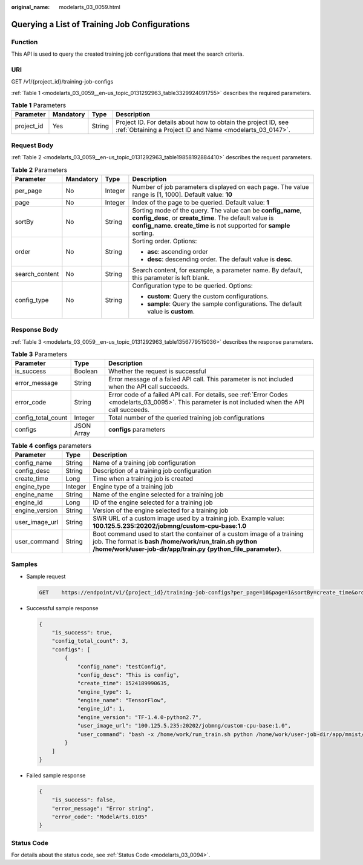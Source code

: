 :original_name: modelarts_03_0059.html

.. _modelarts_03_0059:

Querying a List of Training Job Configurations
==============================================

Function
--------

This API is used to query the created training job configurations that meet the search criteria.

URI
---

GET /v1/{project_id}/training-job-configs

:ref:`Table 1 <modelarts_03_0059__en-us_topic_0131292963_table3329924091755>` describes the required parameters.

.. _modelarts_03_0059__en-us_topic_0131292963_table3329924091755:

.. table:: **Table 1** Parameters

   +------------+-----------+--------+-----------------------------------------------------------------------------------------------------------------------------+
   | Parameter  | Mandatory | Type   | Description                                                                                                                 |
   +============+===========+========+=============================================================================================================================+
   | project_id | Yes       | String | Project ID. For details about how to obtain the project ID, see :ref:`Obtaining a Project ID and Name <modelarts_03_0147>`. |
   +------------+-----------+--------+-----------------------------------------------------------------------------------------------------------------------------+

Request Body
------------

:ref:`Table 2 <modelarts_03_0059__en-us_topic_0131292963_table19858192884410>` describes the request parameters.

.. _modelarts_03_0059__en-us_topic_0131292963_table19858192884410:

.. table:: **Table 2** Parameters

   +-----------------+-----------------+-----------------+--------------------------------------------------------------------------------------------------------------------------------------------------------------------------------------------------+
   | Parameter       | Mandatory       | Type            | Description                                                                                                                                                                                      |
   +=================+=================+=================+==================================================================================================================================================================================================+
   | per_page        | No              | Integer         | Number of job parameters displayed on each page. The value range is [1, 1000]. Default value: **10**                                                                                             |
   +-----------------+-----------------+-----------------+--------------------------------------------------------------------------------------------------------------------------------------------------------------------------------------------------+
   | page            | No              | Integer         | Index of the page to be queried. Default value: **1**                                                                                                                                            |
   +-----------------+-----------------+-----------------+--------------------------------------------------------------------------------------------------------------------------------------------------------------------------------------------------+
   | sortBy          | No              | String          | Sorting mode of the query. The value can be **config_name**, **config_desc**, or **create_time**. The default value is **config_name**. **create_time** is not supported for **sample** sorting. |
   +-----------------+-----------------+-----------------+--------------------------------------------------------------------------------------------------------------------------------------------------------------------------------------------------+
   | order           | No              | String          | Sorting order. Options:                                                                                                                                                                          |
   |                 |                 |                 |                                                                                                                                                                                                  |
   |                 |                 |                 | -  **asc**: ascending order                                                                                                                                                                      |
   |                 |                 |                 | -  **desc**: descending order. The default value is **desc**.                                                                                                                                    |
   +-----------------+-----------------+-----------------+--------------------------------------------------------------------------------------------------------------------------------------------------------------------------------------------------+
   | search_content  | No              | String          | Search content, for example, a parameter name. By default, this parameter is left blank.                                                                                                         |
   +-----------------+-----------------+-----------------+--------------------------------------------------------------------------------------------------------------------------------------------------------------------------------------------------+
   | config_type     | No              | String          | Configuration type to be queried. Options:                                                                                                                                                       |
   |                 |                 |                 |                                                                                                                                                                                                  |
   |                 |                 |                 | -  **custom**: Query the custom configurations.                                                                                                                                                  |
   |                 |                 |                 | -  **sample**: Query the sample configurations. The default value is **custom**.                                                                                                                 |
   +-----------------+-----------------+-----------------+--------------------------------------------------------------------------------------------------------------------------------------------------------------------------------------------------+

Response Body
-------------

:ref:`Table 3 <modelarts_03_0059__en-us_topic_0131292963_table1356779515036>` describes the response parameters.

.. _modelarts_03_0059__en-us_topic_0131292963_table1356779515036:

.. table:: **Table 3** Parameters

   +--------------------+------------+------------------------------------------------------------------------------------------------------------------------------------------------------+
   | Parameter          | Type       | Description                                                                                                                                          |
   +====================+============+======================================================================================================================================================+
   | is_success         | Boolean    | Whether the request is successful                                                                                                                    |
   +--------------------+------------+------------------------------------------------------------------------------------------------------------------------------------------------------+
   | error_message      | String     | Error message of a failed API call. This parameter is not included when the API call succeeds.                                                       |
   +--------------------+------------+------------------------------------------------------------------------------------------------------------------------------------------------------+
   | error_code         | String     | Error code of a failed API call. For details, see :ref:`Error Codes <modelarts_03_0095>`. This parameter is not included when the API call succeeds. |
   +--------------------+------------+------------------------------------------------------------------------------------------------------------------------------------------------------+
   | config_total_count | Integer    | Total number of the queried training job configurations                                                                                              |
   +--------------------+------------+------------------------------------------------------------------------------------------------------------------------------------------------------+
   | configs            | JSON Array | **configs** parameters                                                                                                                               |
   +--------------------+------------+------------------------------------------------------------------------------------------------------------------------------------------------------+

.. table:: **Table 4** **configs** parameters

   +----------------+---------+---------------------------------------------------------------------------------------------------------------------------------------------------------------------------------------------------+
   | Parameter      | Type    | Description                                                                                                                                                                                       |
   +================+=========+===================================================================================================================================================================================================+
   | config_name    | String  | Name of a training job configuration                                                                                                                                                              |
   +----------------+---------+---------------------------------------------------------------------------------------------------------------------------------------------------------------------------------------------------+
   | config_desc    | String  | Description of a training job configuration                                                                                                                                                       |
   +----------------+---------+---------------------------------------------------------------------------------------------------------------------------------------------------------------------------------------------------+
   | create_time    | Long    | Time when a training job is created                                                                                                                                                               |
   +----------------+---------+---------------------------------------------------------------------------------------------------------------------------------------------------------------------------------------------------+
   | engine_type    | Integer | Engine type of a training job                                                                                                                                                                     |
   +----------------+---------+---------------------------------------------------------------------------------------------------------------------------------------------------------------------------------------------------+
   | engine_name    | String  | Name of the engine selected for a training job                                                                                                                                                    |
   +----------------+---------+---------------------------------------------------------------------------------------------------------------------------------------------------------------------------------------------------+
   | engine_id      | Long    | ID of the engine selected for a training job                                                                                                                                                      |
   +----------------+---------+---------------------------------------------------------------------------------------------------------------------------------------------------------------------------------------------------+
   | engine_version | String  | Version of the engine selected for a training job                                                                                                                                                 |
   +----------------+---------+---------------------------------------------------------------------------------------------------------------------------------------------------------------------------------------------------+
   | user_image_url | String  | SWR URL of a custom image used by a training job. Example value: **100.125.5.235:20202/jobmng/custom-cpu-base:1.0**                                                                               |
   +----------------+---------+---------------------------------------------------------------------------------------------------------------------------------------------------------------------------------------------------+
   | user_command   | String  | Boot command used to start the container of a custom image of a training job. The format is **bash /home/work/run_train.sh python /home/work/user-job-dir/app/train.py {python_file_parameter}**. |
   +----------------+---------+---------------------------------------------------------------------------------------------------------------------------------------------------------------------------------------------------+

Samples
-------

-  Sample request

   .. code-block:: text

      GET    https://endpoint/v1/{project_id}/training-job-configs?per_page=10&page=1&sortBy=create_time&order=asc&search_content=configname

-  Successful sample response

   .. code-block::

      {
          "is_success": true,
          "config_total_count": 3,
          "configs": [
              {
                  "config_name": "testConfig",
                  "config_desc": "This is config",
                  "create_time": 1524189990635,
                  "engine_type": 1,
                  "engine_name": "TensorFlow",
                  "engine_id": 1,
                  "engine_version": "TF-1.4.0-python2.7",
                  "user_image_url": "100.125.5.235:20202/jobmng/custom-cpu-base:1.0",
                  "user_command": "bash -x /home/work/run_train.sh python /home/work/user-job-dir/app/mnist/mnist_softmax.py --data_url /home/work/user-job-dir/app/mnist_data"
              }
          ]
      }

-  Failed sample response

   .. code-block::

      {
          "is_success": false,
          "error_message": "Error string",
          "error_code": "ModelArts.0105"
      }

Status Code
-----------

For details about the status code, see :ref:`Status Code <modelarts_03_0094>`.
